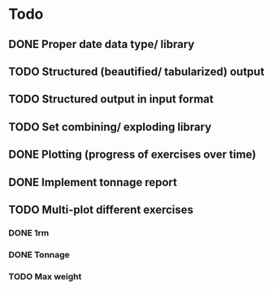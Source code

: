 * Todo
** DONE Proper date data type/ library
CLOSED: [2024-03-30 Sa 13:10]
** TODO Structured (beautified/ tabularized) output
** TODO Structured output in input format
** TODO Set combining/ exploding library
** DONE Plotting (progress of exercises over time)
CLOSED: [2024-03-30 Sa 11:35]
** DONE Implement tonnage report
CLOSED: [2024-04-01 Mo 20:40]
** TODO Multi-plot different exercises
*** DONE 1rm
CLOSED: [2024-04-01 Mo 20:22]
*** DONE Tonnage
CLOSED: [2024-04-01 Mo 20:40]
*** TODO Max weight

